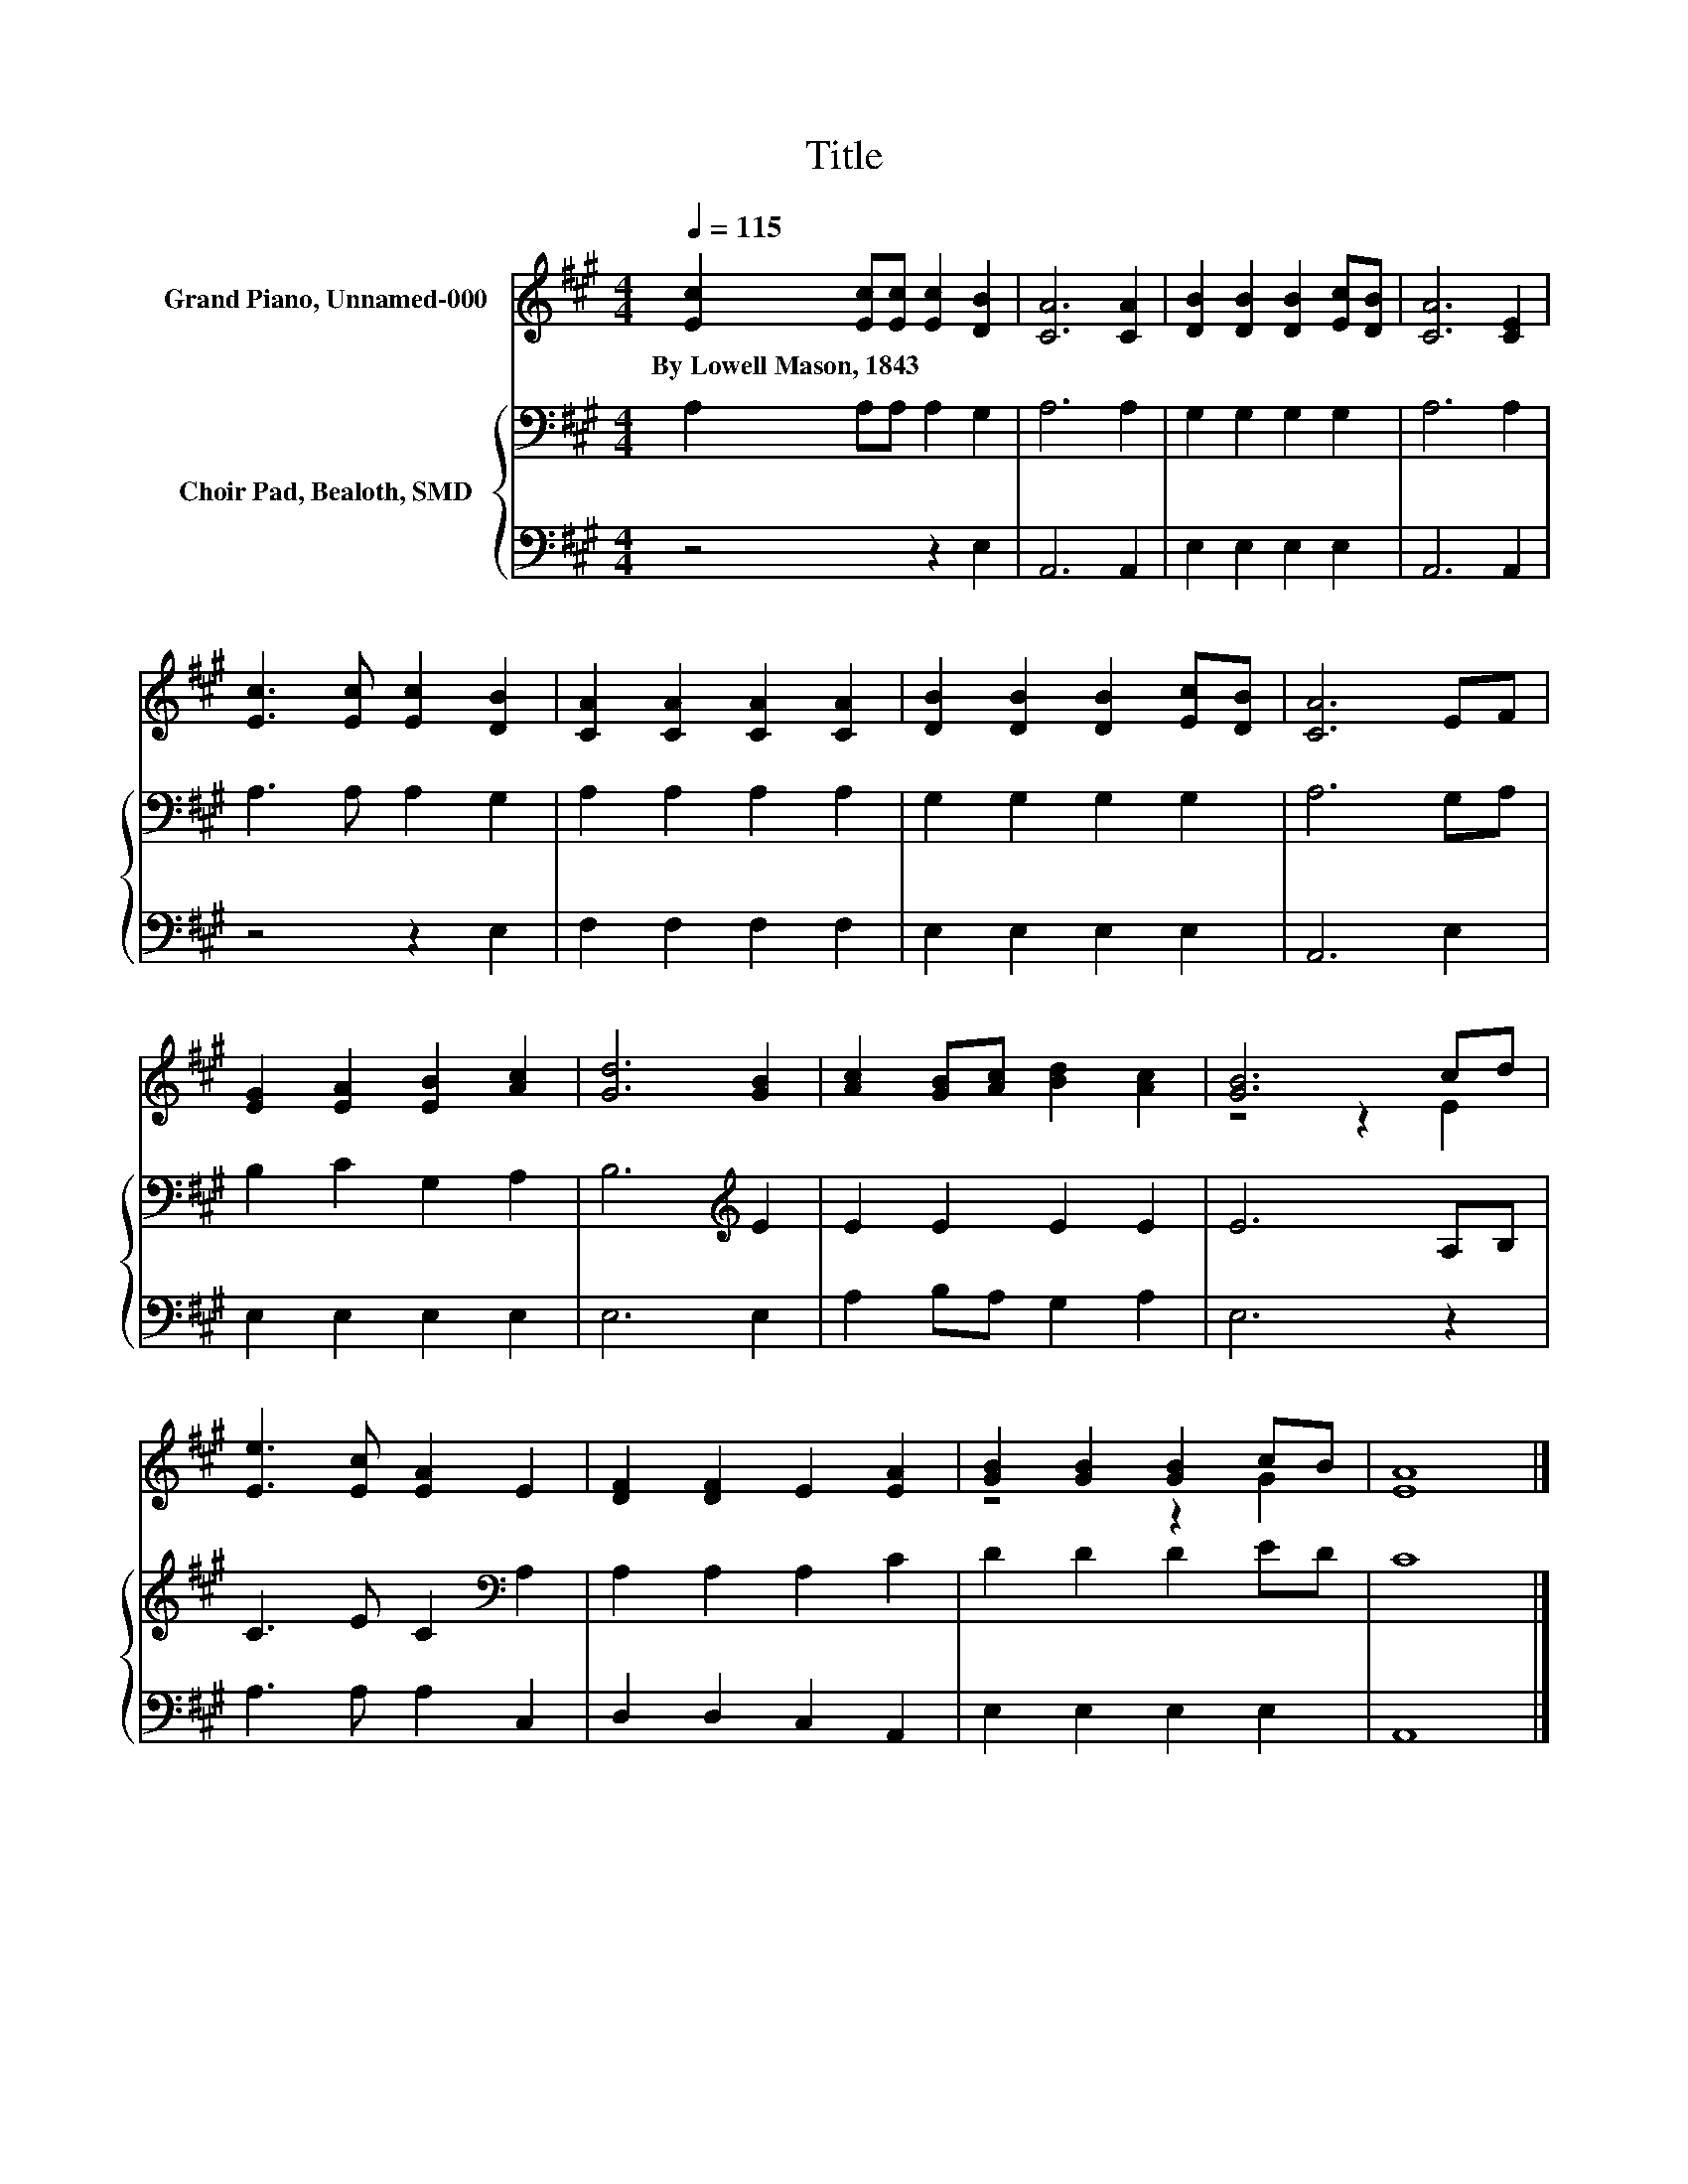 X:1
T:Title
%%score ( 1 2 ) { 3 | 4 }
L:1/8
Q:1/4=115
M:4/4
K:A
V:1 treble nm="Grand Piano, Unnamed-000"
V:2 treble 
V:3 bass nm="Choir Pad, Bealoth, SMD"
V:4 bass 
V:1
 [Ec]2 [Ec][Ec] [Ec]2 [DB]2 | [CA]6 [CA]2 | [DB]2 [DB]2 [DB]2 [Ec][DB] | [CA]6 [CE]2 | %4
w: By~Lowell~Mason,~1843 * * * *||||
 [Ec]3 [Ec] [Ec]2 [DB]2 | [CA]2 [CA]2 [CA]2 [CA]2 | [DB]2 [DB]2 [DB]2 [Ec][DB] | [CA]6 EF | %8
w: ||||
 [EG]2 [EA]2 [EB]2 [Ac]2 | [Gd]6 [GB]2 | [Ac]2 [GB][Ac] [Bd]2 [Ac]2 | [GB]6 cd | %12
w: ||||
 [Ee]3 [Ec] [EA]2 E2 | [DF]2 [DF]2 E2 [EA]2 | [GB]2 [GB]2 [GB]2 cB | [EA]8 |] %16
w: ||||
V:2
 x8 | x8 | x8 | x8 | x8 | x8 | x8 | x8 | x8 | x8 | x8 | z4 z2 E2 | x8 | x8 | z4 z2 G2 | x8 |] %16
V:3
 A,2 A,A, A,2 G,2 | A,6 A,2 | G,2 G,2 G,2 G,2 | A,6 A,2 | A,3 A, A,2 G,2 | A,2 A,2 A,2 A,2 | %6
 G,2 G,2 G,2 G,2 | A,6 G,A, | B,2 C2 G,2 A,2 | B,6[K:treble] E2 | E2 E2 E2 E2 | E6 A,B, | %12
 C3 E C2[K:bass] A,2 | A,2 A,2 A,2 C2 | D2 D2 D2 ED | C8 |] %16
V:4
 z4 z2 E,2 | A,,6 A,,2 | E,2 E,2 E,2 E,2 | A,,6 A,,2 | z4 z2 E,2 | F,2 F,2 F,2 F,2 | %6
 E,2 E,2 E,2 E,2 | A,,6 E,2 | E,2 E,2 E,2 E,2 | E,6 E,2 | A,2 B,A, G,2 A,2 | E,6 z2 | %12
 A,3 A, A,2 C,2 | D,2 D,2 C,2 A,,2 | E,2 E,2 E,2 E,2 | A,,8 |] %16

